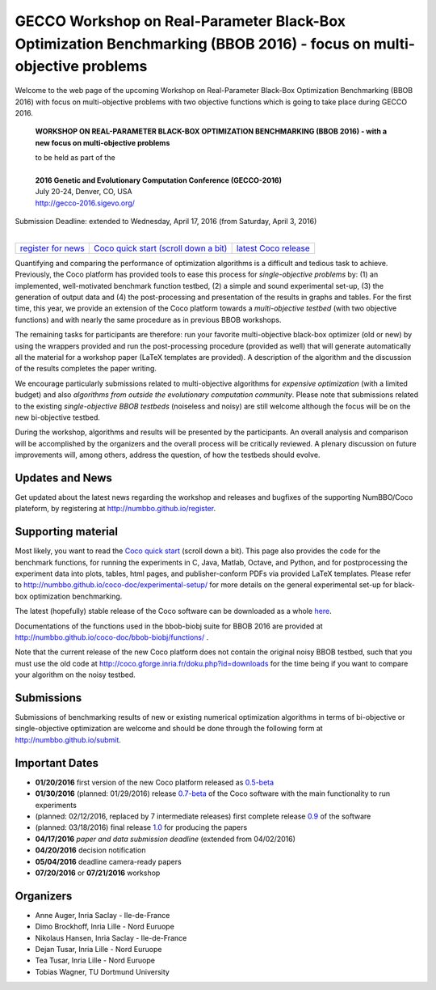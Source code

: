 .. _bbob2016page:

GECCO Workshop on Real-Parameter Black-Box Optimization Benchmarking (BBOB 2016) - focus on multi-objective problems
==========================================================================================================================


Welcome to the web page of the upcoming Workshop on Real-Parameter Black-Box Optimization Benchmarking (BBOB 2016)
with focus on multi-objective problems with two objective functions which is going to take place during GECCO 2016.

    **WORKSHOP ON REAL-PARAMETER BLACK-BOX OPTIMIZATION BENCHMARKING (BBOB 2016) - with a new focus on multi-objective problems**

    | to be held as part of the
    |
    | **2016 Genetic and Evolutionary Computation Conference (GECCO-2016)**
    | July 20-24, Denver, CO, USA
    | http://gecco-2016.sigevo.org/


| Submission Deadline: extended to Wednesday, April 17, 2016 (from Saturday, April 3, 2016)
|


=======================================================  ========================================================================  =======================================================================================
`register for news <http://numbbo.github.io/register>`_  `Coco quick start (scroll down a bit) <https://github.com/numbbo/coco>`_  `latest Coco release <https://github.com/numbbo/coco/releases/>`_
=======================================================  ========================================================================  =======================================================================================


Quantifying and comparing the performance of optimization algorithms
is a difficult and tedious task to achieve. Previously, the Coco
platform has provided tools to ease this process for *single-objective
problems* by: (1) an implemented, well-motivated benchmark function
testbed, (2) a simple and sound experimental set-up, (3) the generation
of output data and (4) the post-processing and presentation of the
results in graphs and tables. For the first time, this year, we provide
an extension of the Coco platform towards a *multi-objective testbed*
(with two objective functions) and with nearly the same procedure as in
previous BBOB workshops.

The remaining tasks for participants are therefore: run your favorite
multi-objective black-box optimizer (old or new) by using the wrappers
provided and run the post-processing procedure (provided as well) that
will generate automatically all the material for a workshop paper
(LaTeX templates are provided). A description of the algorithm and the
discussion of the results completes the paper writing.

We encourage particularly submissions related to multi-objective algorithms
for *expensive optimization* (with a limited budget) and also *algorithms
from outside the evolutionary computation community*. Please note that
submissions related to the existing *single-objective BBOB testbeds*
(noiseless and noisy) are still welcome although the focus will be on
the new bi-objective testbed.

During the workshop, algorithms and results will be presented by
the participants. An overall analysis and comparison will be
accomplished by the organizers and the overall process will be
critically reviewed. A plenary discussion on future improvements will,
among others, address the question, of how the testbeds should evolve.


Updates and News
----------------
Get updated about the latest news regarding the workshop and
releases and bugfixes of the supporting NumBBO/Coco plateform, by
registering at http://numbbo.github.io/register.


Supporting material
-------------------
Most likely, you want to read the `Coco quick start <https://github.com/numbbo/coco>`_
(scroll down a bit). This page also provides the code for the benchmark functions, for running the
experiments in C, Java, Matlab, Octave, and Python, and for postprocessing the experiment data
into plots, tables, html pages, and publisher-conform PDFs via provided LaTeX templates.
Please refer to http://numbbo.github.io/coco-doc/experimental-setup/
for more details on the general experimental set-up for black-box optimization benchmarking.

The latest (hopefully) stable release of the Coco software can be downloaded as a whole
`here <https://github.com/numbbo/coco/releases/>`_.

Documentations of the functions used in the bbob-biobj suite for BBOB 2016 are provided at
http://numbbo.github.io/coco-doc/bbob-biobj/functions/ .

Note that the current release of the new Coco platform does not contain the original noisy BBOB testbed,
such that you must use the old code at http://coco.gforge.inria.fr/doku.php?id=downloads for the time
being if you want to compare your algorithm on the noisy testbed.


Submissions
-----------
Submissions of benchmarking results of new or existing numerical optimization algorithms in terms
of bi-objective or single-objective optimization are welcome and should be done through the
following form at http://numbbo.github.io/submit.





Important Dates
---------------

* **01/20/2016** first version of the new Coco platform released as `0.5-beta <https://github.com/numbbo/coco/releases/>`_
* **01/30/2016** (planned: 01/29/2016) release `0.7-beta <https://github.com/numbbo/coco/releases/>`_ of the Coco software with the main functionality to run experiments
* (planned: 02/12/2016, replaced by 7 intermediate releases) first complete release `0.9 <https://github.com/numbbo/coco/releases/>`_ of the software
* (planned: 03/18/2016) final release `1.0 <https://github.com/numbbo/coco/releases/>`_ for producing the papers
* **04/17/2016** *paper and data submission deadline* (extended from 04/02/2016)
* **04/20/2016** decision notification
* **05/04/2016** deadline camera-ready papers
* **07/20/2016** or **07/21/2016** workshop


Organizers
----------
* Anne Auger, Inria Saclay - Ile-de-France
* Dimo Brockhoff, Inria Lille - Nord Euruope
* Nikolaus Hansen, Inria Saclay - Ile-de-France
* Dejan Tusar, Inria Lille - Nord Euruope
* Tea Tusar, Inria Lille - Nord Euruope
* Tobias Wagner, TU Dortmund University
